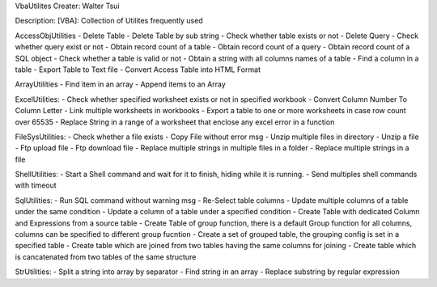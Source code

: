 VbaUtilites
Creater: Walter Tsui

Description:
[VBA]: Collection of Utilites frequently used

AccessObjUtilities
- Delete Table
- Delete Table by sub string
- Check whether table exists or not
- Delete Query
- Check whether query exist or not
- Obtain record count of a table
- Obtain record count of a query
- Obtain record count of a SQL object
- Check whether a table is valid or not
- Obtain a string with all columns names of a table
- Find a column in a table
- Export Table to Text file
- Convert Access Table into HTML Format

ArrayUtilities
- Find item in an array
- Append items to an Array

ExcelUtilities:
- Check whether specified worksheet exists or not in specified workbook
- Convert Column Number To Column Letter
- Link multiple worksheets in workbooks
- Export a table to one or more worksheets in case row count over 65535
- Replace String in a range of a worksheet that enclose any excel error in a function

FileSysUtilities:
- Check whether a file exists
- Copy File without error msg
- Unzip multiple files in directory
- Unzip a file
- Ftp upload file
- Ftp download file
- Replace multiple strings in multiple files in a folder
- Replace multiple strings in a file

ShellUtilities:
- Start a Shell command and wait for it to finish, hiding while it is running.
- Send multiples shell commands with timeout

SqlUtilities:
- Run SQL command without warning msg
- Re-Select table columns
- Update multiple columns of a table under the same condition
- Update a column of a table under a specified condition
- Create Table with dedicated Column and Expressions from a source table
- Create Table of group function, there is a default Group function for all columns, columns can be specified to different group fucntion
- Create a set of grouped table, the grouping config is set in a specified table
- Create table which are joined from two tables having the same columns for joining
- Create table which is cancatenated from two tables of the same structure

StrUtilities:
- Split a string into array by separator
- Find string in an array
- Replace substring by regular expression